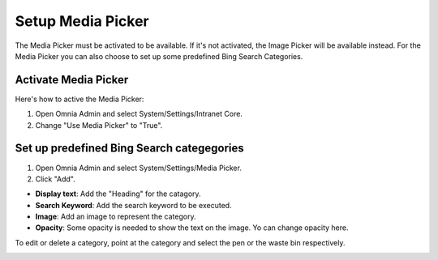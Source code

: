 Setup Media Picker
===========================

The Media Picker must be activated to be available. If it's not activated, the Image Picker will be available instead. For the Media Picker you can also choose to set up some predefined Bing Search Categories.

Activate Media Picker
*********************
Here's how to active the Media Picker:

1. Open Omnia Admin and select System/Settings/Intranet Core.
2. Change "Use Media Picker" to "True".

.. image:: media-picker-true.png

Set up predefined Bing Search categegories
*******************************************
1. Open Omnia Admin and select System/Settings/Media Picker.
2. Click "Add".

.. image:: bing-search-categories.png

+ **Display text**: Add the "Heading" for the catagory.
+ **Search Keyword**: Add the search keyword to be executed.
+ **Image**: Add an image to represent the category.
+ **Opacity**: Some opacity is needed to show the text on the image. Yo can change opacity here.

To edit or delete a category, point at the category and select the pen or the waste bin respectively.

.. image:: bing-category-edit.png

